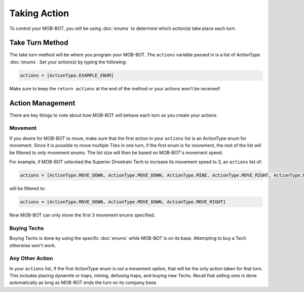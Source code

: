 =============
Taking Action
=============

To control your MOB-BOT, you will be using :doc:`enums` to determine which action(s) take place each turn.


Take Turn Method
================

The take turn method will be where you program your MOB-BOT. The ``actions`` variable passed in is a list of ActionType
:doc:`enums`. Set your action(s) by typing the following:

.. code-block::

    actions = [ActionType.EXAMPLE_ENUM]

Make sure to keep the ``return actions`` at the end of the method or your actions won't be received!


Action Management
=================

There are key things to note about how MOB-BOT will behave each turn as you create your actions.

Movement
--------

If you desire for MOB-BOT to move, make sure that the first action in your ``actions`` list is an ActionType enum for
movement. Since it is possible to move multiple Tiles in one turn, if the first enum is for movement, the rest of the
list will be filtered to *only* movement enums. The list size will then be based on MOB-BOT's movement speed.

For example, if MOB-BOT unlocked the Superior Drivetrain Tech to increase its movement speed to 3, an ``actions`` list
of:

.. code-block::

    actions = [ActionType.MOVE_DOWN, ActionType.MOVE_DOWN, ActionType.MINE, ActionType.MOVE_RIGHT, ActionType.MOVE_RIGHT]


will be filtered to:

.. code-block::

    actions = [ActionType.MOVE_DOWN, ActionType.MOVE_DOWN, ActionType.MOVE_RIGHT]

Now MOB-BOT can only move the first 3 movement enums specified.


Buying Techs
------------

Buying Techs is done by using the specific :doc:`enums` while MOB-BOT is on its base. Attempting to buy a Tech otherwise
won't work.


Any Other Action
----------------

In your ``actions`` list, if the first ActionType enum is *not* a movement option, that will be the only action taken
for that turn. This includes placing dynamite or traps, mining, defusing traps, and buying new Techs. Recall that
selling ores is done automatically as long as MOB-BOT ends the turn on its company base.

